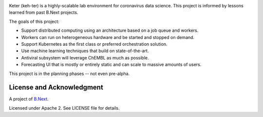 .. image:: keter.svg
   :alt: The Keter logo

Keter (keh-ter) is a highly-scalable lab environment for coronavirus data science. This project 
is informed by lessons learned from past B.Next projects.

The goals of this project:

* Support distributed computing using an architecture based on a job queue and workers. 
* Workers can run on heterogeneous hardware and be started and stopped on demand.
* Support Kubernetes as the first class or preferred orchestration solution.
* Use machine learning techniques that build on state-of-the-art.
* Antiviral subsystem will leverage ChEMBL as much as possible.
* Forecasting UI that is mostly or entirely static and can scale to massive amounts of users.

This project is in the planning phases -- not even pre-alpha.

License and Acknowledgment
~~~~~~~~~~~~~~~~~~~~~~~~~~

A project of `B.Next <https://www.bnext.org/>`_.

Licensed under Apache 2. See LICENSE file for details.